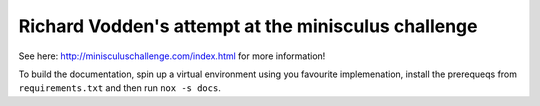 Richard Vodden's attempt at the minisculus challenge
====================================================

See here: http://minisculuschallenge.com/index.html for more information!

To build the documentation, spin up a virtual environment using you favourite implemenation, install the prerequeqs from ``requirements.txt`` and then run ``nox -s docs``.
